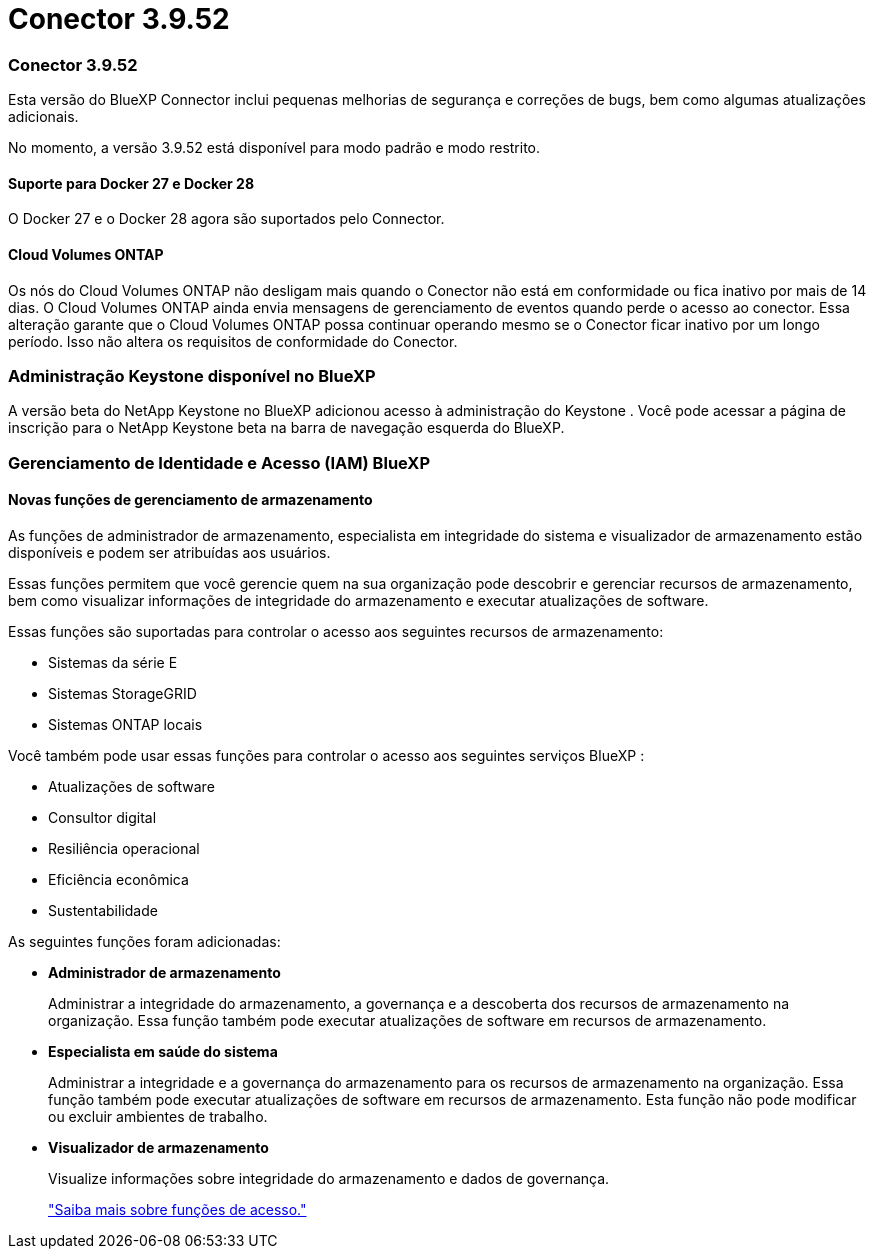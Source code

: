 = Conector 3.9.52
:allow-uri-read: 




=== Conector 3.9.52

Esta versão do BlueXP Connector inclui pequenas melhorias de segurança e correções de bugs, bem como algumas atualizações adicionais.

No momento, a versão 3.9.52 está disponível para modo padrão e modo restrito.



==== Suporte para Docker 27 e Docker 28

O Docker 27 e o Docker 28 agora são suportados pelo Connector.



==== Cloud Volumes ONTAP

Os nós do Cloud Volumes ONTAP não desligam mais quando o Conector não está em conformidade ou fica inativo por mais de 14 dias.  O Cloud Volumes ONTAP ainda envia mensagens de gerenciamento de eventos quando perde o acesso ao conector.  Essa alteração garante que o Cloud Volumes ONTAP possa continuar operando mesmo se o Conector ficar inativo por um longo período.  Isso não altera os requisitos de conformidade do Conector.



=== Administração Keystone disponível no BlueXP

A versão beta do NetApp Keystone no BlueXP adicionou acesso à administração do Keystone .  Você pode acessar a página de inscrição para o NetApp Keystone beta na barra de navegação esquerda do BlueXP.



=== Gerenciamento de Identidade e Acesso (IAM) BlueXP



==== Novas funções de gerenciamento de armazenamento

As funções de administrador de armazenamento, especialista em integridade do sistema e visualizador de armazenamento estão disponíveis e podem ser atribuídas aos usuários.

Essas funções permitem que você gerencie quem na sua organização pode descobrir e gerenciar recursos de armazenamento, bem como visualizar informações de integridade do armazenamento e executar atualizações de software.

Essas funções são suportadas para controlar o acesso aos seguintes recursos de armazenamento:

* Sistemas da série E
* Sistemas StorageGRID
* Sistemas ONTAP locais


Você também pode usar essas funções para controlar o acesso aos seguintes serviços BlueXP :

* Atualizações de software
* Consultor digital
* Resiliência operacional
* Eficiência econômica
* Sustentabilidade


As seguintes funções foram adicionadas:

* *Administrador de armazenamento*
+
Administrar a integridade do armazenamento, a governança e a descoberta dos recursos de armazenamento na organização.  Essa função também pode executar atualizações de software em recursos de armazenamento.

* *Especialista em saúde do sistema*
+
Administrar a integridade e a governança do armazenamento para os recursos de armazenamento na organização.  Essa função também pode executar atualizações de software em recursos de armazenamento.  Esta função não pode modificar ou excluir ambientes de trabalho.

* *Visualizador de armazenamento*
+
Visualize informações sobre integridade do armazenamento e dados de governança.

+
link:https://docs.netapp.com/us-en/bluexp-setup-admin/reference-iam-predefined-roles.html["Saiba mais sobre funções de acesso."^]



